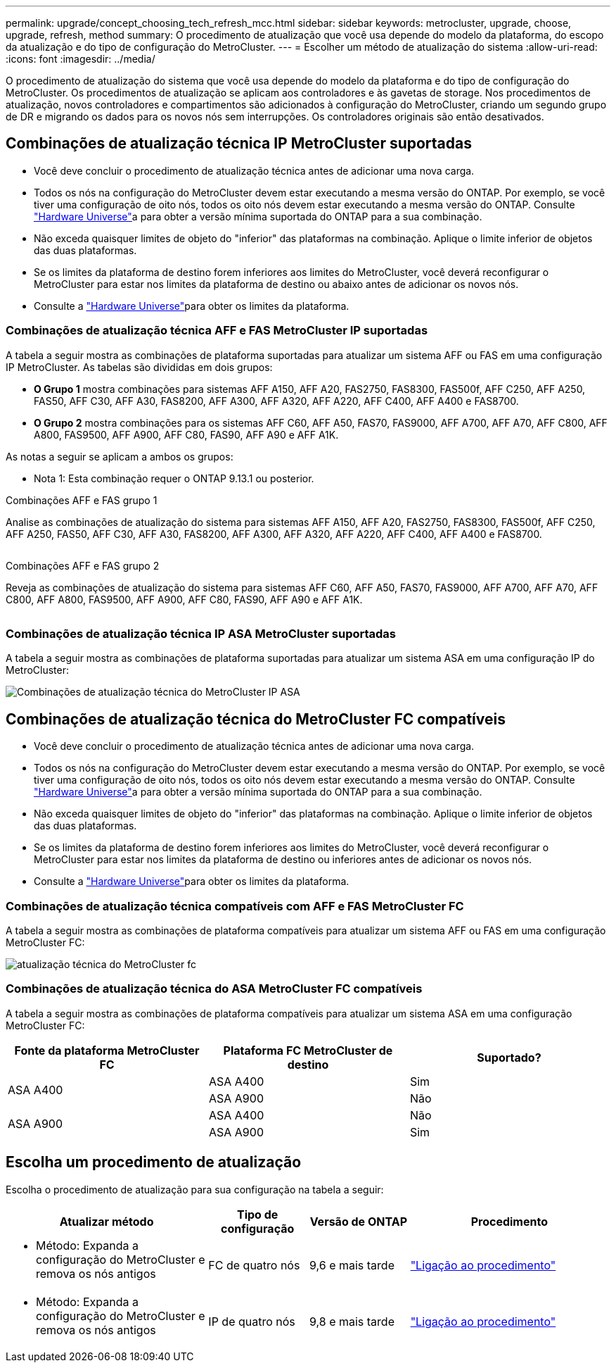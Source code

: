 ---
permalink: upgrade/concept_choosing_tech_refresh_mcc.html 
sidebar: sidebar 
keywords: metrocluster, upgrade, choose, upgrade, refresh, method 
summary: O procedimento de atualização que você usa depende do modelo da plataforma, do escopo da atualização e do tipo de configuração do MetroCluster. 
---
= Escolher um método de atualização do sistema
:allow-uri-read: 
:icons: font
:imagesdir: ../media/


[role="lead"]
O procedimento de atualização do sistema que você usa depende do modelo da plataforma e do tipo de configuração do MetroCluster. Os procedimentos de atualização se aplicam aos controladores e às gavetas de storage. Nos procedimentos de atualização, novos controladores e compartimentos são adicionados à configuração do MetroCluster, criando um segundo grupo de DR e migrando os dados para os novos nós sem interrupções. Os controladores originais são então desativados.



== Combinações de atualização técnica IP MetroCluster suportadas

* Você deve concluir o procedimento de atualização técnica antes de adicionar uma nova carga.
* Todos os nós na configuração do MetroCluster devem estar executando a mesma versão do ONTAP. Por exemplo, se você tiver uma configuração de oito nós, todos os oito nós devem estar executando a mesma versão do ONTAP. Consulte link:https://hwu.netapp.com["Hardware Universe"^]a para obter a versão mínima suportada do ONTAP para a sua combinação.
* Não exceda quaisquer limites de objeto do "inferior" das plataformas na combinação. Aplique o limite inferior de objetos das duas plataformas.
* Se os limites da plataforma de destino forem inferiores aos limites do MetroCluster, você deverá reconfigurar o MetroCluster para estar nos limites da plataforma de destino ou abaixo antes de adicionar os novos nós.
* Consulte a link:https://hwu.netapp.com["Hardware Universe"^]para obter os limites da plataforma.




=== Combinações de atualização técnica AFF e FAS MetroCluster IP suportadas

A tabela a seguir mostra as combinações de plataforma suportadas para atualizar um sistema AFF ou FAS em uma configuração IP MetroCluster. As tabelas são divididas em dois grupos:

* *O Grupo 1* mostra combinações para sistemas AFF A150, AFF A20, FAS2750, FAS8300, FAS500f, AFF C250, AFF A250, FAS50, AFF C30, AFF A30, FAS8200, AFF A300, AFF A320, AFF A220, AFF C400, AFF A400 e FAS8700.
* *O Grupo 2* mostra combinações para os sistemas AFF C60, AFF A50, FAS70, FAS9000, AFF A700, AFF A70, AFF C800, AFF A800, FAS9500, AFF A900, AFF C80, FAS90, AFF A90 e AFF A1K.


As notas a seguir se aplicam a ambos os grupos:

* Nota 1: Esta combinação requer o ONTAP 9.13.1 ou posterior.


[role="tabbed-block"]
====
.Combinações AFF e FAS grupo 1
--
Analise as combinações de atualização do sistema para sistemas AFF A150, AFF A20, FAS2750, FAS8300, FAS500f, AFF C250, AFF A250, FAS50, AFF C30, AFF A30, FAS8200, AFF A300, AFF A320, AFF A220, AFF C400, AFF A400 e FAS8700.

image:../media/tech-refresh-ip-group-1-updated.png[""]

--
.Combinações AFF e FAS grupo 2
--
Reveja as combinações de atualização do sistema para sistemas AFF C60, AFF A50, FAS70, FAS9000, AFF A700, AFF A70, AFF C800, AFF A800, FAS9500, AFF A900, AFF C80, FAS90, AFF A90 e AFF A1K.

image:../media/tech-refresh-ip-group-2-updated.png[""]

--
====


=== Combinações de atualização técnica IP ASA MetroCluster suportadas

A tabela a seguir mostra as combinações de plataforma suportadas para atualizar um sistema ASA em uma configuração IP do MetroCluster:

image::../media/mcc-ip-techrefresh-asa-9161.png[Combinações de atualização técnica do MetroCluster IP ASA]



== Combinações de atualização técnica do MetroCluster FC compatíveis

* Você deve concluir o procedimento de atualização técnica antes de adicionar uma nova carga.
* Todos os nós na configuração do MetroCluster devem estar executando a mesma versão do ONTAP. Por exemplo, se você tiver uma configuração de oito nós, todos os oito nós devem estar executando a mesma versão do ONTAP. Consulte link:https://hwu.netapp.com["Hardware Universe"^]a para obter a versão mínima suportada do ONTAP para a sua combinação.
* Não exceda quaisquer limites de objeto do "inferior" das plataformas na combinação. Aplique o limite inferior de objetos das duas plataformas.
* Se os limites da plataforma de destino forem inferiores aos limites do MetroCluster, você deverá reconfigurar o MetroCluster para estar nos limites da plataforma de destino ou inferiores antes de adicionar os novos nós.
* Consulte a link:https://hwu.netapp.com["Hardware Universe"^]para obter os limites da plataforma.




=== Combinações de atualização técnica compatíveis com AFF e FAS MetroCluster FC

A tabela a seguir mostra as combinações de plataforma compatíveis para atualizar um sistema AFF ou FAS em uma configuração MetroCluster FC:

image::../media/metrocluster_fc_tech_refresh.png[atualização técnica do MetroCluster fc]



=== Combinações de atualização técnica do ASA MetroCluster FC compatíveis

A tabela a seguir mostra as combinações de plataforma compatíveis para atualizar um sistema ASA em uma configuração MetroCluster FC:

[cols="3*"]
|===
| Fonte da plataforma MetroCluster FC | Plataforma FC MetroCluster de destino | Suportado? 


.2+| ASA A400 | ASA A400 | Sim 


| ASA A900 | Não 


.2+| ASA A900 | ASA A400 | Não 


| ASA A900 | Sim 
|===


== Escolha um procedimento de atualização

Escolha o procedimento de atualização para sua configuração na tabela a seguir:

[cols="2,1,1,2"]
|===
| Atualizar método | Tipo de configuração | Versão de ONTAP | Procedimento 


 a| 
* Método: Expanda a configuração do MetroCluster e remova os nós antigos

 a| 
FC de quatro nós
 a| 
9,6 e mais tarde
 a| 
link:task_refresh_4n_mcc_fc.html["Ligação ao procedimento"]



 a| 
* Método: Expanda a configuração do MetroCluster e remova os nós antigos

 a| 
IP de quatro nós
 a| 
9,8 e mais tarde
 a| 
link:task_refresh_4n_mcc_ip.html["Ligação ao procedimento"]

|===